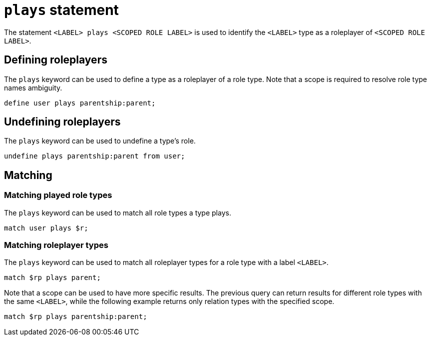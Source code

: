 = `plays` statement

The statement `<LABEL> plays <SCOPED ROLE LABEL>` is used to identify the `<LABEL>` type as a roleplayer of `<SCOPED ROLE LABEL>`.

== Defining roleplayers

The `plays` keyword can be used to define a type as a roleplayer of a role type.
Note that a scope is required to resolve role type names ambiguity.

[,typeql]
----
define user plays parentship:parent;
----

== Undefining roleplayers

The `plays` keyword can be used to undefine a type's role.

[,typeql]
----
undefine plays parentship:parent from user;
----

== Matching

=== Matching played role types

The `plays` keyword can be used to match all role types a type plays.

[,typeql]
----
match user plays $r;
----

=== Matching roleplayer types

The `plays` keyword can be used to match all roleplayer types for a role type with a label `<LABEL>`.

[,typeql]
----
match $rp plays parent;
----

Note that a scope can be used to have more specific results.
The previous query can return results for different role types with the same `<LABEL>`, while the following example returns only relation types with the specified scope.

[,typeql]
----
match $rp plays parentship:parent;
----
